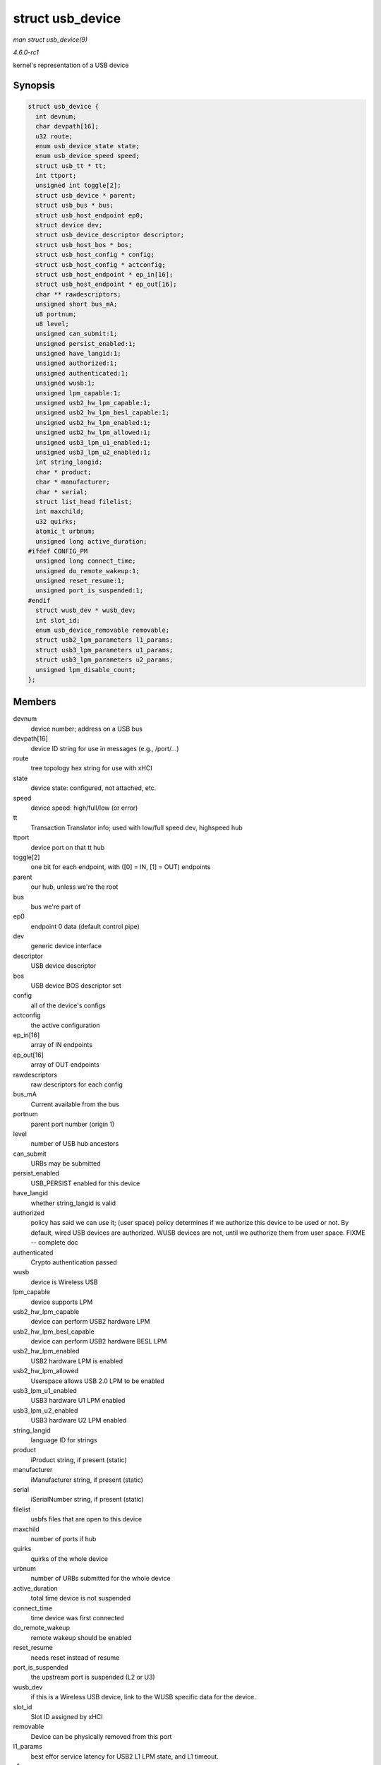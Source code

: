 
.. _API-struct-usb-device:

=================
struct usb_device
=================

*man struct usb_device(9)*

*4.6.0-rc1*

kernel's representation of a USB device


Synopsis
========

.. code-block:: c

    struct usb_device {
      int devnum;
      char devpath[16];
      u32 route;
      enum usb_device_state state;
      enum usb_device_speed speed;
      struct usb_tt * tt;
      int ttport;
      unsigned int toggle[2];
      struct usb_device * parent;
      struct usb_bus * bus;
      struct usb_host_endpoint ep0;
      struct device dev;
      struct usb_device_descriptor descriptor;
      struct usb_host_bos * bos;
      struct usb_host_config * config;
      struct usb_host_config * actconfig;
      struct usb_host_endpoint * ep_in[16];
      struct usb_host_endpoint * ep_out[16];
      char ** rawdescriptors;
      unsigned short bus_mA;
      u8 portnum;
      u8 level;
      unsigned can_submit:1;
      unsigned persist_enabled:1;
      unsigned have_langid:1;
      unsigned authorized:1;
      unsigned authenticated:1;
      unsigned wusb:1;
      unsigned lpm_capable:1;
      unsigned usb2_hw_lpm_capable:1;
      unsigned usb2_hw_lpm_besl_capable:1;
      unsigned usb2_hw_lpm_enabled:1;
      unsigned usb2_hw_lpm_allowed:1;
      unsigned usb3_lpm_u1_enabled:1;
      unsigned usb3_lpm_u2_enabled:1;
      int string_langid;
      char * product;
      char * manufacturer;
      char * serial;
      struct list_head filelist;
      int maxchild;
      u32 quirks;
      atomic_t urbnum;
      unsigned long active_duration;
    #ifdef CONFIG_PM
      unsigned long connect_time;
      unsigned do_remote_wakeup:1;
      unsigned reset_resume:1;
      unsigned port_is_suspended:1;
    #endif
      struct wusb_dev * wusb_dev;
      int slot_id;
      enum usb_device_removable removable;
      struct usb2_lpm_parameters l1_params;
      struct usb3_lpm_parameters u1_params;
      struct usb3_lpm_parameters u2_params;
      unsigned lpm_disable_count;
    };


Members
=======

devnum
    device number; address on a USB bus

devpath[16]
    device ID string for use in messages (e.g., /port/...)

route
    tree topology hex string for use with xHCI

state
    device state: configured, not attached, etc.

speed
    device speed: high/full/low (or error)

tt
    Transaction Translator info; used with low/full speed dev, highspeed hub

ttport
    device port on that tt hub

toggle[2]
    one bit for each endpoint, with ([0] = IN, [1] = OUT) endpoints

parent
    our hub, unless we're the root

bus
    bus we're part of

ep0
    endpoint 0 data (default control pipe)

dev
    generic device interface

descriptor
    USB device descriptor

bos
    USB device BOS descriptor set

config
    all of the device's configs

actconfig
    the active configuration

ep_in[16]
    array of IN endpoints

ep_out[16]
    array of OUT endpoints

rawdescriptors
    raw descriptors for each config

bus_mA
    Current available from the bus

portnum
    parent port number (origin 1)

level
    number of USB hub ancestors

can_submit
    URBs may be submitted

persist_enabled
    USB_PERSIST enabled for this device

have_langid
    whether string_langid is valid

authorized
    policy has said we can use it; (user space) policy determines if we authorize this device to be used or not. By default, wired USB devices are authorized. WUSB devices are not,
    until we authorize them from user space. FIXME -- complete doc

authenticated
    Crypto authentication passed

wusb
    device is Wireless USB

lpm_capable
    device supports LPM

usb2_hw_lpm_capable
    device can perform USB2 hardware LPM

usb2_hw_lpm_besl_capable
    device can perform USB2 hardware BESL LPM

usb2_hw_lpm_enabled
    USB2 hardware LPM is enabled

usb2_hw_lpm_allowed
    Userspace allows USB 2.0 LPM to be enabled

usb3_lpm_u1_enabled
    USB3 hardware U1 LPM enabled

usb3_lpm_u2_enabled
    USB3 hardware U2 LPM enabled

string_langid
    language ID for strings

product
    iProduct string, if present (static)

manufacturer
    iManufacturer string, if present (static)

serial
    iSerialNumber string, if present (static)

filelist
    usbfs files that are open to this device

maxchild
    number of ports if hub

quirks
    quirks of the whole device

urbnum
    number of URBs submitted for the whole device

active_duration
    total time device is not suspended

connect_time
    time device was first connected

do_remote_wakeup
    remote wakeup should be enabled

reset_resume
    needs reset instead of resume

port_is_suspended
    the upstream port is suspended (L2 or U3)

wusb_dev
    if this is a Wireless USB device, link to the WUSB specific data for the device.

slot_id
    Slot ID assigned by xHCI

removable
    Device can be physically removed from this port

l1_params
    best effor service latency for USB2 L1 LPM state, and L1 timeout.

u1_params
    exit latencies for USB3 U1 LPM state, and hub-initiated timeout.

u2_params
    exit latencies for USB3 U2 LPM state, and hub-initiated timeout.

lpm_disable_count
    Ref count used by ``usb_disable_lpm`` and ``usb_enable_lpm`` to keep track of the number of functions that require USB 3.0 Link Power Management to be disabled for this
    usb_device. This count should only be manipulated by those functions, with the bandwidth_mutex is held.


Notes
=====

Usbcore drivers should not set usbdev->state directly. Instead use ``usb_set_device_state``.
